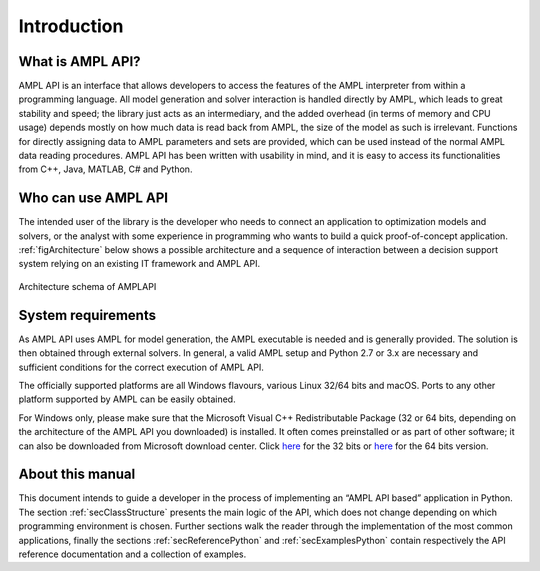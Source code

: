 Introduction
============

What is AMPL API?
-----------------

AMPL API is an interface that allows developers to access the features of the AMPL interpreter from within a
programming language. All model generation and solver interaction is handled directly by AMPL, which leads to
great stability and speed; the library just acts as an intermediary, and the added overhead (in terms of memory and
CPU usage) depends mostly on how much data is read back from AMPL, the size of the model as such is irrelevant.
Functions for directly assigning data to AMPL parameters and sets are provided, which can be used instead of the
normal AMPL data reading procedures. AMPL API has been written with usability in mind, and it is easy to access
its functionalities from  C++, Java,  MATLAB, C# and Python.

Who can use AMPL API
--------------------

The intended user of the library is the developer who needs to connect an application to optimization models and solvers,
or the analyst with some experience in programming who wants to build a quick proof-of-concept application.
:ref:`figArchitecture`  below shows a possible architecture and a sequence of interaction between a decision support system relying on
an existing IT framework and AMPL API.

.. _figArchitecture:

.. figure:: ../common/images/ArchitectureSchema.*
   :align: center
   :width: 621 px
   :height: 402 px
   :alt: Architecture Schema
   :figClass: align-center

   Architecture schema of AMPLAPI

System requirements
-------------------

As AMPL API uses AMPL for model generation, the AMPL executable is needed and is generally provided. The solution is then obtained through external solvers.
In general, a valid AMPL setup and Python 2.7 or 3.x are necessary and sufficient conditions for the correct execution of AMPL API.

The officially supported platforms are all Windows flavours, various Linux 32/64 bits and macOS.
Ports to any other platform supported by AMPL can be easily obtained.

For Windows only, please make sure that the Microsoft Visual C++ Redistributable Package (32 or 64 bits, depending on the architecture of 
the AMPL API you downloaded) is installed. It often comes preinstalled or as part of other software; it can also be downloaded from Microsoft
download center. Click `here <https://aka.ms/vs/16/release/vc_redist.x86.exe>`_ for the 32 bits or
`here <https://aka.ms/vs/16/release/vc_redist.x64.exe>`_ for the 64 bits version.


About this manual
-----------------

This document intends to guide a developer in the process of implementing an “AMPL API based” application in Python.
The section :ref:`secClassStructure` presents the main logic of the API, which does not change depending on which programming environment is chosen.
Further sections walk the reader through the implementation of the most common applications, finally the sections
:ref:`secReferencePython` and :ref:`secExamplesPython` contain respectively the API reference documentation and a collection of examples.
